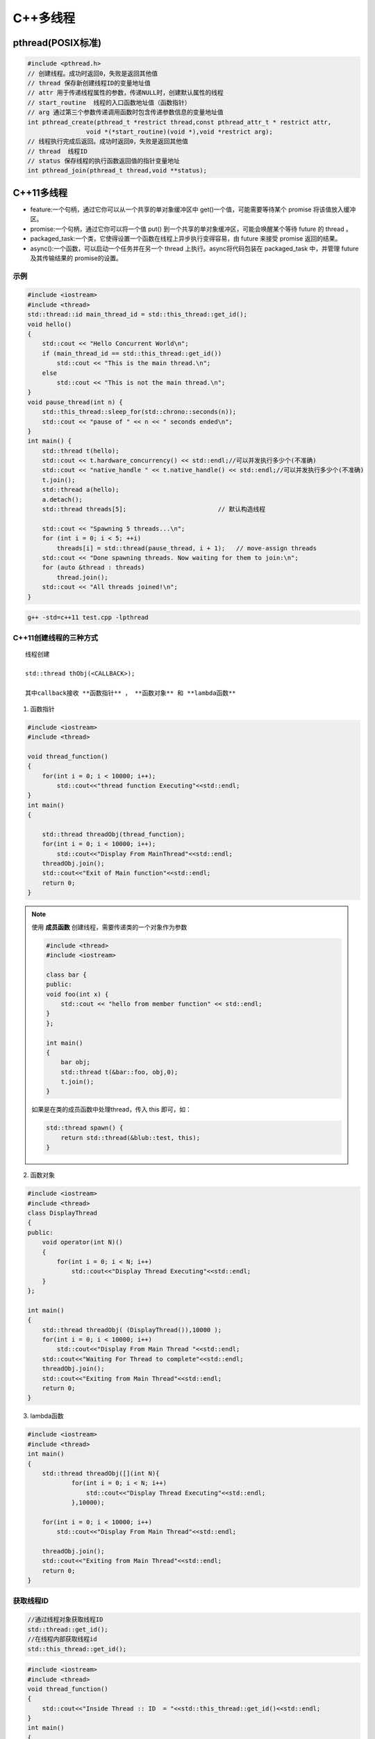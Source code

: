 C++多线程
==============

pthread(POSIX标准)
-----------------------

.. code-block:: cpp

    #include <pthread.h>
    // 创建线程。成功时返回0，失败是返回其他值
    // thread 保存新创建线程ID的变量地址值
    // attr 用于传递线程属性的参数，传递NULL时，创建默认属性的线程
    // start_routine  线程的入口函数地址值（函数指针）
    // arg 通过第三个参数传递调用函数时包含传递参数信息的变量地址值
    int pthread_create(pthread_t *restrict thread,const pthread_attr_t * restrict attr,
                    void *(*start_routine)(void *),void *restrict arg);
    // 线程执行完成后返回。成功时返回0，失败是返回其他值
    // thread  线程ID
    // status 保存线程的执行函数返回值的指针变量地址
    int pthread_join(pthread_t thread,void **status);


C++11多线程
----------------------

* feature:一个句柄，通过它你可以从一个共享的单对象缓冲区中 get()一个值，可能需要等待某个 promise 将该值放入缓冲区。
* promise:一个句柄，通过它你可以将一个值 put() 到一个共享的单对象缓冲区，可能会唤醒某个等待 future 的 thread 。
* packaged_task:一个类，它使得设置一个函数在线程上异步执行变得容易，由 future 来接受 promise 返回的结果。
* async():一个函数，可以启动一个任务并在另一个 thread 上执行。async将代码包装在 packaged_task 中，并管理 future 及其传输结果的 promise的设置。

示例
```````````
.. code-block:: cpp

    #include <iostream>
    #include <thread>
    std::thread::id main_thread_id = std::this_thread::get_id();
    void hello()  
    {
        std::cout << "Hello Concurrent World\n";
        if (main_thread_id == std::this_thread::get_id())
            std::cout << "This is the main thread.\n";
        else
            std::cout << "This is not the main thread.\n";
    }
    void pause_thread(int n) {
        std::this_thread::sleep_for(std::chrono::seconds(n));
        std::cout << "pause of " << n << " seconds ended\n";
    }
    int main() {
        std::thread t(hello);
        std::cout << t.hardware_concurrency() << std::endl;//可以并发执行多少个(不准确)
        std::cout << "native_handle " << t.native_handle() << std::endl;//可以并发执行多少个(不准确)
        t.join();
        std::thread a(hello);
        a.detach();
        std::thread threads[5];                         // 默认构造线程

        std::cout << "Spawning 5 threads...\n";
        for (int i = 0; i < 5; ++i)
            threads[i] = std::thread(pause_thread, i + 1);   // move-assign threads
        std::cout << "Done spawning threads. Now waiting for them to join:\n";
        for (auto &thread : threads)
            thread.join();
        std::cout << "All threads joined!\n";
    }

.. code-block:: shell

    g++ -std=c++11 test.cpp -lpthread


C++11创建线程的三种方式
```````````````````````````
::

    线程创建

    std::thread thObj(<CALLBACK>);

    其中callback接收 **函数指针** ， **函数对象** 和 **lambda函数**

1. 函数指针

.. code-block:: cpp

    #include <iostream>
    #include <thread>

    void thread_function()
    {
        for(int i = 0; i < 10000; i++);
            std::cout<<"thread function Executing"<<std::endl;
    }
    int main()  
    {

        std::thread threadObj(thread_function);
        for(int i = 0; i < 10000; i++);
            std::cout<<"Display From MainThread"<<std::endl;
        threadObj.join();    
        std::cout<<"Exit of Main function"<<std::endl;
        return 0;
    }

.. note:: 

    使用 **成员函数** 创建线程，需要传递类的一个对象作为参数

    .. code-block:: cpp

        #include <thread>
        #include <iostream>

        class bar {
        public:
        void foo(int x) {
            std::cout << "hello from member function" << std::endl;
        }
        };

        int main()
        {
            bar obj;
            std::thread t(&bar::foo, obj,0);
            t.join();
        }

    如果是在类的成员函数中处理thread，传入 this 即可，如：

    .. code-block:: cpp

        std::thread spawn() {
            return std::thread(&blub::test, this);
        }

2. 函数对象

.. code-block:: cpp

    #include <iostream>
    #include <thread>
    class DisplayThread
    {
    public:
        void operator(int N)()     
        {
            for(int i = 0; i < N; i++)
                std::cout<<"Display Thread Executing"<<std::endl;
        }
    };

    int main()  
    {
        std::thread threadObj( (DisplayThread()),10000 );
        for(int i = 0; i < 10000; i++)
            std::cout<<"Display From Main Thread "<<std::endl;
        std::cout<<"Waiting For Thread to complete"<<std::endl;
        threadObj.join();
        std::cout<<"Exiting from Main Thread"<<std::endl;
        return 0;
    }

3. lambda函数

.. code-block:: cpp

    #include <iostream>
    #include <thread>
    int main()  
    {
        std::thread threadObj([](int N){
                for(int i = 0; i < N; i++)
                    std::cout<<"Display Thread Executing"<<std::endl;
                },10000);

        for(int i = 0; i < 10000; i++)
            std::cout<<"Display From Main Thread"<<std::endl;

        threadObj.join();
        std::cout<<"Exiting from Main Thread"<<std::endl;
        return 0;
    }


获取线程ID
```````````````````
.. code-block:: cpp

    //通过线程对象获取线程ID
    std::thread::get_id();
    //在线程内部获取线程id
    std::this_thread::get_id();

.. code-block:: cpp

    #include <iostream>
    #include <thread>
    void thread_function()
    {
        std::cout<<"Inside Thread :: ID  = "<<std::this_thread::get_id()<<std::endl;    
    }
    int main()  
    {
        std::thread threadObj1(thread_function);
        std::thread threadObj2(thread_function);

        if(threadObj1.get_id() != threadObj2.get_id())
            std::cout<<"Both Threads have different IDs"<<std::endl;

            std::cout<<"From Main Thread :: ID of Thread 1 = "<<threadObj1.get_id()<<std::endl;    
        std::cout<<"From Main Thread :: ID of Thread 2 = "<<threadObj2.get_id()<<std::endl;    

        threadObj1.join();    
        threadObj2.join();    
        return 0;
    }


join和detach
```````````````````
* join：等待线程执行结束，再执行join后的代码
* detach：分离的线程也称为守护程序/后台线程。调用detach()之后，std::thread对象不再与实际的执行线程关联。

在std::thread的析构函数中，如果std::thread对象如果还处于joinable的状态，那么会调用std::terminate()立刻退出这个程序。
如果主线程还有代码没有执行完则会导致程序异常退出。

ps：join和detach会将std::thread对象状态置为unjoinable的状态

.. code-block:: cpp

    #include <iostream>
    #include <thread>
    void thread_function()
    {
        std::cout<<"Inside Thread :: ID  = "<<std::this_thread::get_id()<<std::endl;    
    }
    int main()  
    {
        {
            std::thread threadObj1(thread_function);
            std::cout<<"From Main Thread :: ID of Thread 1 = "<<threadObj1.get_id()<<std::endl;      
        }
        //执行报错，在退出{}作用域时会销毁threadObj1对象，发现threadObj1.joinable()为true
        //所以调用std::terminate()来终止程序。
        std::cout<<"Main Thread exit !!!"<<std::endl; 
        return 0;
    }


当程序终止（即`main`返回）时，不会等待在后台执行的其余detach的线程；
相反，它们的执行被挂起，并且它们的线程本地对象被破坏。这意味着 *不会解开那些线程的堆栈，* 因此不会执行某些析构函数。
相当程序崩溃或被kill一样；操作系统会释放文件等的锁定，但是可能损坏共享内存，或者有文件写到一半等操作。

使用RESOURCE ACQUISITION IS INITIALIZATION (RAII)可以防止忘记调用join或detach

.. code-block:: cpp

    #include <iostream>
    #include <thread>
    class ThreadRAII
    {
        std::thread & m_thread;
        public:
            ThreadRAII(std::thread  & threadObj) : m_thread(threadObj)
            {

            }
            ~ThreadRAII()
            {
                // Check if thread is joinable then detach the thread
                if(m_thread.joinable())
                {
                    m_thread.detach();
                }
            }
    };
    void thread_function()
    {
        for(int i = 0; i < 10000; i++);
            std::cout<<"thread_function Executing"<<std::endl;
    }

    int main()  
    {
        std::thread threadObj(thread_function);

        // If we comment this Line, then program will crash
        ThreadRAII wrapperObj(threadObj);
        return 0;
    }


参数传递
```````````````

默认情况下，所有参数都复制到新线程的内部存储中

普通参数传递
:::::::::::::::

.. code-block:: cpp

    #include <iostream>
    #include <string>
    #include <thread>
    void threadCallback(int x, std::string str)
    {
        std::cout<<"Passed Number = "<<x<<std::endl;
        std::cout<<"Passed String = "<<str<<std::endl;
    }
    int main()  
    {
        int x = 10;
        std::string str = "Sample String";
        std::thread threadObj(threadCallback, x, str);
        threadObj.join();
        return 0;
    }

.. note:: 
    
  1. 不要将变量的地址从本地堆栈传递到线程的回调函数。
     因为线程1中的局部变量可能超出作用范围，但线程2仍在尝试通过其地址访问它。在这种情况下，访问无效地址可能会导致意外行为。
  2. 将堆指针传递给线程时要小心。因为某些线程可能会在新线程尝试访问该内存之前删除该内存。在这种情况下，访问无效地址可能会导致意外行为。

引用传递(std::ref)
::::::::::::::::::::::::

.. code-block:: cpp

    #include <iostream>
    #include <thread>
    void threadCallback(int const & x)
    {
        int & y = const_cast<int &>(x);
        y++;
        std::cout<<"Inside Thread x = "<<x<<std::endl;
    }
    int main()
    {
        int x = 9;
        std::cout<<"In Main Thread : Before Thread Start x = "<<x<<std::endl;
        std::thread threadObj(threadCallback,std::ref(x));
        threadObj.join();
        std::cout<<"In Main Thread : After Thread Joins x = "<<x<<std::endl;
        return 0;
    }

获取线程返回值
```````````````````````
**std::future**，是一个类模板，它存储着一个未来的值。
一个 **std::future** 对象里存储着一个在未来会被赋值的变量，
这个变量可以通过 **std::future** 提供的成员函数 **std::future::get()** 来得到。
如果在这个变量被赋值之前就有别的线程试图通过 **std::future::get()** 获取这个变量，那么这个线程将会被阻塞到这个变量可以获取为止

**std::promise**同样也是一个类模板，它的对象 **承诺** 会在未来设置变量(这个变量也就是**std::future**中的变量)。
每一个 **std::promise** 对象都有一个与之关联的 **std::future** 对象。
当 **std::promise** 设置值的时候，这个值就会赋给 **std::future** 中的对象了。

.. code-block:: cpp

    #include<iostream>    //std::cout std::endl
    #include<thread>      //std::thread
    #include<future>      //std::future std::promise
    #include<utility>     //std::ref
    #include<chrono>      //std::chrono::seconds

    void initiazer(std::promise<int> &promiseObj){
        std::cout << "Inside thread: " << std::this_thread::get_id() << std::endl;
        std::this_thread::sleep_for(std::chrono::seconds(1));
        promiseObj.set_value(35);
    }

    int main(){
        std::promise<int> promiseObj;
        std::future<int> futureObj = promiseObj.get_future();
        std::thread th(initiazer, std::ref(promiseObj));

        std::cout << futureObj.get() << std::endl;

        th.join();
        return 0;
    }

std::async
```````````````
**std::async()** 是一个函数模板，接收callback(函数，函数对象，lambda函数)作为参数， 有可能异步执行callback

.. code-block:: cpp

    template <class Fn, class... Args>
    future<typename result_of<Fn(Args...)>::type> async (launch policy, Fn&& fn, Args&&... args);

**std::async** 返回  **std::future<T>,** 存储  **std::async()** 执行的函数的返回值. 函数参数接在函数后面

policy：控制std::async的行为，包括：

* **std::launch::async**：它保证了异步行为，即传递的函数将在单独的线程中执行
* **std :: launch :: deferred**：非异步行为，即当其他线程将来调用get()以访问共享状态时，将调用Function
* **std :: launch :: async | std :: launch :: deferred**:它是默认行为。使用此启动策略，
  它可以异步运行或不异步运行，具体取决于系统上的负载。但是我们无法控制它

.. code-block:: cpp

    #include <iostream>
    #include <string>
    #include <chrono>
    #include <thread>
    #include <future>
    using namespace std::chrono;
    std::string fetchDataFromDB(std::string recvdData)
    {
        // Make sure that function takes 5 seconds to complete
        std::this_thread::sleep_for(seconds(5));
        //Do stuff like creating DB Connection and fetching Data
        return "DB_" + recvdData;
    }
    std::string fetchDataFromFile(std::string recvdData)
    {
        // Make sure that function takes 5 seconds to complete
        std::this_thread::sleep_for(seconds(5));
        //Do stuff like fetching Data File
        return "File_" + recvdData;
    }
    int main()
    {
        // Get Start Time
        system_clock::time_point start = system_clock::now();
        std::future<std::string> resultFromDB = std::async(std::launch::async, fetchDataFromDB, "Data");
        //Fetch Data from File
        std::string fileData = fetchDataFromFile("Data");
        //Fetch Data from DB
        // Will block till data is available in future<std::string> object.
        std::string dbData = resultFromDB.get();
        // Get End Time
        auto end = system_clock::now();
        auto diff = duration_cast < std::chrono::seconds > (end - start).count();
        std::cout << "Total Time Taken = " << diff << " Seconds" << std::endl;
        //Combine The Data
        std::string data = dbData + " :: " + fileData;
        //Printing the combined Data
        std::cout << "Data = " << data << std::endl;
        return 0;
    }


线程间通信
-----------------

线程间通信有两种方式：

1. [全局变量](https://thispointer.com//c11-multithreading-part-6-need-of-event-handling/)  
   缺点：等待线程会不停的查询全局变量，每次查询的时候会反复加锁/解锁
2. 条件变量(condition_variable)
   它使当前线程阻塞，直到信号通知条件变量或发生虚假唤醒为止。

.. code-block:: cpp

    #include<iostream>
    #include<thread>
    #include<vector>
    #include<mutex>
    class Wallet
    {
        int mMoney;
        std::mutex mutex;
    public:
        Wallet() :mMoney(0){}
        int getMoney()   {     return mMoney; }
        void addMoney(int money)
        {
            std::lock_guard<std::mutex> lockGuard(mutex);
            for(int i = 0; i < money; ++i)
            {
                mMoney++;
            }
        }
    };
    int testMultithreadedWallet()
    {
        Wallet walletObject;
        std::vector<std::thread> threads;
        for(int i = 0; i < 5; ++i){
            threads.push_back(std::thread(&Wallet::addMoney, &walletObject, 1000));
        }
        for(int i = 0; i < threads.size() ; i++)
        {
            threads.at(i).join();
        }
        return walletObject.getMoney();
    }
    int main()
    {
        int val = 0;
        for(int k = 0; k < 1000; k++)
        {
            if((val = testMultithreadedWallet()) != 5000)
            {
                std::cout << "Error at count = "<<k<<"  Money in Wallet = "<<val << std::endl;
                //break;
            }
        }
        return 0;
    }

锁(mutex)
`````````````````

Mutex，互斥量，就是互斥访问的量。只在多线程编程中起作用，在单线程程序中是没有什么用处。
从c++11开始，c++提供了std::mutex类型，对于多线程的加锁操作提供了很好的支持。

互斥量（Mutex）和二元信号量很类似，资源仅同时允许一个线程访问，
但和信号量不同的是，信号量在整个系统可以被任意线程获取并释放，也就是说，同一个信号量可以被系统中的一个线程获取之后由另一个线程释放。
而互斥量则要求哪个线程获取了互斥量，哪个线程就要负责释放这个锁，其他线程越俎代庖去释放互斥量是无效的。

**c++11中有4种锁类型**：

- std::mutex，最基本的 Mutex 类。
- std::recursive_mutex，递归 Mutex 类。
- std::time_mutex，定时 Mutex 类。
- std::recursive_timed_mutex，定时递归 Mutex 类。


std::mutex
::::::::::::::::::::

std::mutex 是C++11 中最基本的互斥量，std::mutex 对象提供了独占所有权的特性——即不支持递归地对 std::mutex 对象上锁，
而 std::recursive_lock 则可以递归地对互斥量对象上锁

构造函数:std::mutex不允许拷贝构造，也不允许 move 拷贝，最初产生的 mutex 对象是处于 unlocked 状态的。

lock():调用线程将锁住该互斥量。如果当前互斥量被其他线程锁住，则当前的调用线程被阻塞住；
如果当前互斥量被当前调用线程锁住，则会产生死锁(deadlock)

unlock():解锁，释放对互斥量的所有权。

try_lock():尝试锁住互斥量。如果当前互斥量被其他线程锁住，则当前调用线程返回 false，而并不会被阻塞掉；
如果当前互斥量被当前调用线程锁住，则会产生死锁(deadlock)    

.. code-block:: cpp

    #include <iostream>  // std::cout
    #include <thread>   // std::thread
    #include <mutex>   // std::mutex

    volatile int counter(0); // non-atomic counter
    std::mutex mtx;   // locks access to counter

    void attempt_10k_increases() {
    for (int i=0; i<10000; ++i) {
    if (mtx.try_lock()) { // only increase if currently not locked:
    ++counter;
    mtx.unlock();
    }
    }
    }

    int main (int argc, const char* argv[]) {
    std::thread threads[10];
    for (int i=0; i<10; ++i)
    threads[i] = std::thread(attempt_10k_increases);

    for (auto& th : threads) th.join();
    std::cout << counter << " successful increases of the counter.\n";

    return 0;
    }


std::recursive_mutex
::::::::::::::::::::::::::

和std::mutex不同的是，std::recursive_mutex 允许 **同一个线程** 对互斥量 **多次上锁** （即递归上锁），
来获得对互斥量对象的多层所有权，std::recursive_mutex 释放互斥量时需要调用与该锁层次深度相同次数的 unlock()，
可理解为 lock() 次数和 unlock() 次数相同，除此之外，std::recursive_mutex 的特性和 std::mutex 大致相同

std::time_mutex
:::::::::::::::::::::::::

std::time_mutex 比 std::mutex 多了两个成员函数，try_lock_for()，try_lock_until()。

try_lock_for 函数接受一个时间范围，表示在这一段时间范围之内线程如果没有获得锁则被阻塞住,
如果超时（即在指定时间内还是没有获得锁），则返回 false

try_lock_until 函数则接受一个时间点作为参数，在指定时间点未到来之前线程如果没有获得锁则被阻塞住，
如果超时（即在指定时间内还是没有获得锁），则返回 false。

.. code-block:: cpp

    #include <iostream>  // std::cout
    #include <chrono>   // std::chrono::milliseconds
    #include <thread>   // std::thread
    #include <mutex>   // std::timed_mutex

    std::timed_mutex mtx;
    void fireworks() {
    // waiting to get a lock: each thread prints "-" every 200ms:
    while (!mtx.try_lock_for(std::chrono::milliseconds(200))) {
    std::cout << "-";
    }
    // got a lock! - wait for 1s, then this thread prints "*"
    std::this_thread::sleep_for(std::chrono::milliseconds(1000));
    std::cout << "*\n";
    mtx.unlock();
    }
    int main ()
    {
    std::thread threads[10];
    // spawn 10 threads:
    for (int i=0; i<10; ++i)
    threads[i] = std::thread(fireworks);

    for (auto& th : threads) th.join();
    return 0;
    }

std::recursive_timed_mutex
:::::::::::::::::::::::::::::::::::::

和 std:recursive_mutex 与 std::mutex 的关系一样

std::shared_mutex
::::::::::::::::::::::::::::::

shared_mutex 拥有二个访问级别：

- 共享 - 多个线程能共享同一互斥的所有权；
- 独占性 - 仅一个线程能占有互斥。

**只有一个线程可以占有写模式的读写锁，但是可以有多个线程占有读模式的读写锁。**读写锁也叫做“共享-独占锁”，
当读写锁以读模式锁住时，它是以共享模式锁住的；当它以写模式锁住时，它是以独占模式锁住的**。

- 当读写锁处于写加锁状态时，在其解锁之前，所有尝试对其加锁的线程都会被阻塞；
- 当读写锁处于读加锁状态时，所有试图以读模式对其加锁的线程都可以得到访问权，但是如果想以写模式对其加锁，线程将阻塞。
  这样也有问题，如果读者很多，那么写者将会长时间等待，如果有线程尝试以写模式加锁，
  那么后续的读线程将会被阻塞，这样可以避免锁长期被读者占有。

**排他性锁定**

lock/try_lock:锁定互斥。若另一线程已锁定互斥，则lock的调用线程将阻塞执行，直至获得锁。
若已以任何模式（共享或排他性）占有 mutex 的线程调用 lock ，则行为未定义。
也就是说， **已经获得读模式锁或者写模式锁的线程再次调用lock的话，行为是未定义的。**

unlock:解锁互斥。互斥必须为当前执行线程所锁定，否则行为未定义。
如果当前线程不拥有该互斥还去调用unlock，那么就不知道去unlock谁，行为是未定义的。

**共享锁定**

lock_shared/try_lock_shared:相比mutex，shared_mutex还拥有lock_shared函数。
该函数获得互斥的共享所有权。若另一线程以排他性所有权保有互斥，则lock_shared的调用者将阻塞执行，直到能取得共享所有权。
**若多于实现定义最大数量的共享所有者已以共享模式锁定互斥，则 lock_shared 阻塞执行**，直至共享所有者的数量减少。
所有者的最大数量保证至少为 10000。

unlock_shared:将互斥从调用方线程的共享所有权释放。当前执行线程必须以共享模式锁定互斥，否则行为未定义

锁存在的问题
:::::::::::::::::::::

虽然std::mutex可以对多线程编程中的共享变量提供保护，但是直接使用std::mutex的情况并不多。因为仅使用std::mutex有时候会发生死锁。

考虑这样一个情况：假设线程1上锁成功，线程2上锁等待。但是线程1上锁成功后，抛出异常并退出，没有来得及释放锁，
导致线程2“永久的等待下去”，此时就发生了死锁

.. code-block:: 

    #include <iostream>
    #include <thread>
    #include <vector>
    #include <mutex>
    #include <chrono>
    #include <stdexcept>

    int counter = 0;
    std::mutex mtx; // 保护counter

    void increase_proxy(int time, int id) {
        for (int i = 0; i < time; i++) {
            mtx.lock();
            // 线程1上锁成功后，抛出异常：未释放锁
            if (id == 1) {
                throw std::runtime_error("throw excption....");
            }
            // 当前线程休眠1毫秒
            std::this_thread::sleep_for(std::chrono::milliseconds(1));
            counter++;
            mtx.unlock();
        }
    }
    void increase(int time, int id) {
        try {
            increase_proxy(time, id);
        }
        catch (const std::exception& e){
            std::cout << "id:" << id << ", " << e.what() << std::endl;
        }
    }
    int main(int argc, char** argv) {
        std::thread t1(increase, 10000, 1);
        std::thread t2(increase, 10000, 2);
        t1.join();
        t2.join();
        std::cout << "counter:" << counter << std::endl;
        return 0;
    }

为了避免出现以上这种情况，一般使用lock_guard或unique_lock两个类对mutex进行管理

锁管理
`````````````````
std::lock_guard
:::::::::::::::::::::::::::

lock_guard 对象通常用于管理某个锁(Lock)对象；

在 lock_guard 对象构造时，传入的 Mutex 对象(即它所管理的 Mutex 对象)会被当前线程锁住。
在lock_guard 对象被析构时，它所管理的 Mutex 对象会自动解锁，由于不需要程序员手动调用 lock 和 unlock 对 Mutex 进行上锁和解锁操作，
因此这也是最简单安全的上锁和解锁方式，尤其是在程序抛出异常后先前已被上锁的 Mutex 对象可以正确进行解锁操作，
极大地简化了程序员编写与 Mutex 相关的异常处理代码

值得注意的是，lock_guard 对象并不负责管理 Mutex 对象的生命周期，
lock_guard 对象只是简化了 Mutex 对象的上锁和解锁操作，方便线程对互斥量上锁

构造函数:lock_guard 对象的拷贝构造和移动构造(move construction)均被禁用

.. code-block:: cpp

    explicit lock_guard (mutex_type& m);  //lock_guard 对象管理 Mutex 对象 m，并在构造时对 m 进行上锁（调用 m.lock()）
    lock_guard (mutex_type& m, adopt_lock_t tag); //lock_guard 对象管理 Mutex 对象 m,m 已被当前线程锁住
    //tag有三个可选项
    //std::adopt_lock  表明当前线程已经获得了锁，此后 mtx 对象的解锁操作交由 lock_guard 对象 lck 来管理，
    //                  在 lck 的生命周期结束之后，mtx 对象会自动解锁。
    //std::defer_lock  表明当前线程没有获得锁，后续需要去申请锁
    //std::try_to_lock  表示创建对象的时候尝试去申请锁
    lock_guard (const lock_guard&) = delete;  //拷贝构造被禁用


.. code-block:: cpp

    #include <iostream>    // std::cout
    #include <thread>     // std::thread
    #include <mutex>     // std::mutex, std::lock_guard
    #include <stdexcept>   // std::logic_error

    std::mutex mtx;
    void print_even (int x) {
    if (x%2==0) std::cout << x << " is even\n";
    else throw (std::logic_error("not even"));
    }

    void print_thread_id (int id) {
    try {
    // using a local lock_guard to lock mtx guarantees unlocking on destruction / exception:
    std::lock_guard<std::mutex> lck (mtx);
    print_even(id);
    }
    catch (std::logic_error&) {
    std::cout << "[exception caught]\n";
    }
    } 
    int main ()
    {
    std::thread threads[10];
    // spawn 10 threads:
    for (int i=0; i<10; ++i)
    threads[i] = std::thread(print_thread_id,i+1);
    for (auto& th : threads) th.join();
    return 0;
    }


std::unique_lock
:::::::::::::::::::::::::::

lock_guard 最大的缺点也是简单，没有给程序员提供足够的灵活度。unique_lock，与 lock_guard 类相似，
也很方便线程对互斥量上锁，但它提供了更好的上锁和解锁控制。

unique_lock 对象以独占所有权的方式（ unique owership）管理 mutex 对象的上锁和解锁操作，所谓独占所有权，
就是没有其他的 unique_lock 对象同时拥有某个 mutex 对象的所有权

std::unique_lock 对象也能保证在其自身析构时它所管理的 Mutex 对象能够被正确地解锁（即使没有显式地调用 unlock 函数）。
因此，和 lock_guard 一样，这也是一种简单而又安全的上锁和解锁方式，尤其是在程序抛出异常后先前已被上锁的 Mutex 对象可以正确进行解锁操作，极大地简化了程序员编写与 Mutex 相关的异常处理代码。

值得注意的是，unique_lock 对象同样也不负责管理 Mutex 对象的生命周期，unique_lock 对象只是简化了 Mutex 对象的上锁和解锁操作，
方便线程对互斥量上锁

构造函数:

.. code-block:: cpp

    unique_lock() noexcept;  //新创建的 unique_lock 对象不管理任何 Mutex 对象
    explicit unique_lock(mutex_type& m);  //新创建的unique_lock对象管理Mutex对象m,并尝试调用m.lock()对 Mutex对象进行上锁
    //新创建的unique_lock对象管理Mutex对象 m，并尝试调用m.try_lock()对 Mutex对象进行上锁
    unique_lock(mutex_type& m, try_to_lock_t tag);
    //新创建的 unique_lock 对象管理 Mutex 对象 m，但是在初始化的时候并不锁住 Mutex 对象
    unique_lock(mutex_type& m, defer_lock_t tag) noexcept;
    //新创建的 unique_lock 对象管理 Mutex 对象 m， m 应该是一个已经被当前线程锁住的 Mutex 对象。
    unique_lock(mutex_type& m, adopt_lock_t tag);
    //新创建的 unique_lock 对象管理 Mutex 对象 m，并试图通过调用 m.try_lock_for(rel_time) 来锁住 Mutex 对象一段时间。
    template <class Rep, class Period>
    unique_lock(mutex_type& m, const chrono::duration<Rep,Period>& rel_time);
    //新创建的 unique_lock 对象管理 Mutex 对象m，并试图通过调用 m.try_lock_until(abs_time)来在某个时间点之前锁住Mutex对象。
    template <class Clock, class Duration>
    unique_lock(mutex_type& m, const chrono::time_point<Clock,Duration>& abs_time);
    unique_lock(const unique_lock&) = delete; //拷贝构造 [被禁用]
    unique_lock(unique_lock&& x); //移动(move)构造
    unique_lock& operator= (unique_lock&& x) noexcept;   //移动赋值
    unique_lock& operator= (const unique_lock&) = delete; //普通赋值[被禁用]

.. code-block:: cpp

    #include <iostream>    // std::cout
    #include <thread>     // std::thread
    #include <mutex>     // std::mutex, std::lock, std::unique_lock
                // std::adopt_lock, std::defer_lock
    std::mutex foo,bar;
    void task_a () {
    std::lock (foo,bar);     // simultaneous lock (prevents deadlock)
    std::unique_lock<std::mutex> lck1 (foo,std::adopt_lock);
    std::unique_lock<std::mutex> lck2 (bar,std::adopt_lock);
    std::cout << "task a\n";
    // (unlocked automatically on destruction of lck1 and lck2)
    }
    void task_b () {
    // foo.lock(); bar.lock(); // replaced by:
    std::unique_lock<std::mutex> lck1, lck2;
    lck1 = std::unique_lock<std::mutex>(bar,std::defer_lock); // move-assigned
    lck2 = std::unique_lock<std::mutex>(foo,std::defer_lock);
    std::lock (lck1,lck2);    // simultaneous lock (prevents deadlock)
    std::cout << "task b\n";
    // (unlocked automatically on destruction of lck1 and lck2)
    }
    int main ()
    {
    std::thread th1 (task_a);
    std::thread th2 (task_b);
    th1.join();
    th2.join();
    return 0;
    }

成员函数:

::

    上锁/解锁操作：lock，try_lock，try_lock_for，try_lock_until 和 unlock
    修改操作：移动赋值(move assignment)(前面已经介绍过了)，
            交换(swap)（与另一个 std::unique_lock 对象交换它们所管理的 Mutex 对象的所有权），
            释放(release)（返回指向它所管理的 Mutex 对象的指针，并释放所有权）
    获取属性操作：owns_lock（返回当前 std::unique_lock 对象是否获得了锁）、
                operator bool()（与 owns_lock 功能相同，返回当前 std::unique_lock 对象是否获得了锁）、
                mutex（返回当前 std::unique_lock 对象所管理的 Mutex 对象的指针）。


**std::unique_lock::lock/std::unique_lock::unlock**

.. code-block:: cpp

    #include <iostream>    // std::cout
    #include <thread>     // std::thread
    #include <mutex>     // std::mutex, std::unique_lock, std::defer_lock
    std::mutex mtx;      // mutex for critical section
    void print_thread_id (int id) {
    std::unique_lock<std::mutex> lck (mtx,std::defer_lock);
    // critical section (exclusive access to std::cout signaled by locking lck):
    lck.lock();
    std::cout << "thread #" << id << '\n';
    lck.unlock();
    }
    int main ()
    {
    std::thread threads[10];
    // spawn 10 threads:
    for (int i=0; i<10; ++i)
    threads[i] = std::thread(print_thread_id,i+1);

    for (auto& th : threads) th.join();

    return 0;
    }


**std::unique_lock::try_lock**

.. code-block:: cpp

    #include <iostream>    // std::cout
    #include <vector>     // std::vector
    #include <thread>     // std::thread
    #include <mutex>     // std::mutex, std::unique_lock, std::defer_lock

    std::mutex mtx;      // mutex for critical section

    void print_star () {
    std::unique_lock<std::mutex> lck(mtx,std::defer_lock);
    // print '*' if successfully locked, 'x' otherwise: 
    if (lck.try_lock())
    std::cout << '*';
    else         
    std::cout << 'x';
    }

    int main ()
    {
    std::vector<std::thread> threads;
    for (int i=0; i<500; ++i)
    threads.emplace_back(print_star);

    for (auto& x: threads) x.join();

    return 0;
    }

**std::unique_lock::try_lock_for**

.. code-block:: cpp

    #include <iostream>    // std::cout
    #include <chrono>     // std::chrono::milliseconds
    #include <thread>     // std::thread
    #include <mutex>     // std::timed_mutex, std::unique_lock, std::defer_lock

    std::timed_mutex mtx;

    void fireworks () {
    std::unique_lock<std::timed_mutex> lck(mtx,std::defer_lock);
    // waiting to get a lock: each thread prints "-" every 200ms:
    while (!lck.try_lock_for(std::chrono::milliseconds(200))) {
    std::cout << "-";
    }
    // got a lock! - wait for 1s, then this thread prints "*"
    std::this_thread::sleep_for(std::chrono::milliseconds(1000));
    std::cout << "*\n";
    }

    int main ()
    {
    std::thread threads[10];
    // spawn 10 threads:
    for (int i=0; i<10; ++i)
    threads[i] = std::thread(fireworks);

    for (auto& th : threads) th.join();

    return 0;
    }

**std::unique_lock::release**

.. code-block:: cpp

    //返回指向它所管理的 Mutex 对象的指针，并释放所有权。
    #include <iostream>    // std::cout
    #include <vector>     // std::vector
    #include <thread>     // std::thread
    #include <mutex>     // std::mutex, std::unique_lock
    std::mutex mtx;
    int count = 0;
    void print_count_and_unlock (std::mutex* p_mtx) {
    std::cout << "count: " << count << '\n';
    p_mtx->unlock();
    }
    void task() {
    std::unique_lock<std::mutex> lck(mtx);
    ++count;
    print_count_and_unlock(lck.release());
    }
    int main ()
    {
    std::vector<std::thread> threads;
    for (int i=0; i<10; ++i)
    threads.emplace_back(task);
    for (auto& x: threads) x.join();
    return 0;
    }

**std::unique_lock::owns_lock**

.. code-block:: cpp

    //返回当前 std::unique_lock 对象是否获得了锁
    #include <iostream>    // std::cout
    #include <vector>     // std::vector
    #include <thread>     // std::thread
    #include <mutex>     // std::mutex, std::unique_lock, std::try_to_lock
    std::mutex mtx;      // mutex for critical section
    void print_star () {
    std::unique_lock<std::mutex> lck(mtx,std::try_to_lock);
    // print '*' if successfully locked, 'x' otherwise: 
    if (lck.owns_lock())
    std::cout << '*';
    else         
    std::cout << 'x';
    } 
    int main ()
    {
    std::vector<std::thread> threads;
    for (int i=0; i<500; ++i)
    threads.emplace_back(print_star);
    for (auto& x: threads) x.join();
    return 0;
    }

**std::unique_lock::operator bool()**

.. code-block:: cpp

    //与 owns_lock 功能相同，返回当前 std::unique_lock 对象是否获得了锁。
    #include <iostream>    // std::cout
    #include <vector>     // std::vector
    #include <thread>     // std::thread
    #include <mutex>     // std::mutex, std::unique_lock, std::try_to_lock
    std::mutex mtx;      // mutex for critical section
    void print_star () {
    std::unique_lock<std::mutex> lck(mtx,std::try_to_lock);
    // print '*' if successfully locked, 'x' otherwise: 
    if (lck)
    std::cout << '*';
    else         
    std::cout << 'x';
    }
    int main ()
    {
    std::vector<std::thread> threads;
    for (int i=0; i<500; ++i)
    threads.emplace_back(print_star);
    for (auto& x: threads) x.join();
    return 0;
    }

**std::unique_lock::mutex**

.. code-block:: cpp

    //返回当前 std::unique_lock 对象所管理的 Mutex 对象的指针。
    #include <iostream>    // std::cout
    #include <thread>     // std::thread
    #include <mutex>     // std::mutex, std::unique_lock, std::defer_lock
    class MyMutex : public std::mutex {
    int _id;
    public:
    MyMutex (int id) : _id(id) {}
    int id() {return _id;}
    };
    MyMutex mtx (101);
    void print_ids (int id) {
    std::unique_lock<MyMutex> lck (mtx);
    std::cout << "thread #" << id << " locked mutex " << lck.mutex()->id() << '\n';
    }
    int main ()
    {
    std::thread threads[10];
    // spawn 10 threads:
    for (int i=0; i<10; ++i)
    threads[i] = std::thread(print_ids,i+1);
    for (auto& th : threads) th.join();
    return 0;
    }

std::shared_lock
:::::::::::::::::::::::

类 shared_lock 是通用 **共享互斥所有权包装器（unique_lock则是独占互斥所有权包装器）** ，允许延迟锁定、定时锁定和锁所有权的转移。
**锁定 shared_lock ，会以共享模式锁定关联的共享互斥** （`std::unique_lock` 可用于以排他性模式锁定）

方法和unique_lock一样，用法也相同

.. code-block:: cpp

    #include <iostream>
    #include <mutex>    //unique_lock
    #include <shared_mutex> //shared_mutex shared_lock
    #include <thread>
    std::mutex mtx;
    class ThreadSaferCounter
    {
    private:
        mutable std::shared_mutex mutex_;
        unsigned int value_ = 0;
    public:
        ThreadSaferCounter(/* args */) {};
        ~ThreadSaferCounter() {};

        unsigned int get() const {
            //读者, 获取共享锁, 使用shared_lock
            std::shared_lock<std::shared_mutex> lck(mutex_);//执行mutex_.lock_shared();
            return value_;  //lck 析构, 执行mutex_.unlock_shared();
        }

        unsigned int increment() {
            //写者, 获取独占锁, 使用unique_lock
            std::unique_lock<std::shared_mutex> lck(mutex_);//执行mutex_.lock();
            value_++;   //lck 析构, 执行mutex_.unlock();
            return value_;
        }

        void reset() {
            //写者, 获取独占锁, 使用unique_lock
            std::unique_lock<std::shared_mutex> lck(mutex_);//执行mutex_.lock();
            value_ = 0;   //lck 析构, 执行mutex_.unlock();
        }
    };
    ThreadSaferCounter counter;
    void reader(int id){
        while (true)
        {
            std::this_thread::sleep_for(std::chrono::seconds(1));
            std::unique_lock<std::mutex> ulck(mtx);//cout也需要锁去保护, 否则输出乱序
            std::cout << "reader #" << id << " get value " << counter.get() << "\n";
        }    
    }

    void writer(int id){
        while (true)
        {
            std::this_thread::sleep_for(std::chrono::seconds(1));
            std::unique_lock<std::mutex> ulck(mtx);//cout也需要锁去保护, 否则输出乱序
            std::cout << "writer #" << id << " write value " << counter.increment() << "\n";
        }
    }

    int main()
    {
        std::thread rth[10];
        std::thread wth[10];
        for(int i=0; i<10; i++){
            rth[i] = std::thread(reader, i+1);
        }
        for(int i=0; i<10; i++){
            wth[i] = std::thread(writer, i+1);
        }

        for(int i=0; i<10; i++){
            rth[i].join();
        }
        for(int i=0; i<10; i++){
            wth[i].join();
        }
        return 0;
    }



条件变量()condition_variable
```````````````````````````````````````

**wait()**:它使当前线程阻塞，直到信号通知条件变量或发生虚假唤醒为止。
它以原子方式释放附加的互斥锁，阻塞当前线程，并将其添加到等待当前条件变量对象的线程列表中。
当某些线程在同一条件变量对象上调用notify_one() 或notify_all() 时，该线程将被解除阻塞。
它也可能会被虚假地解除阻塞，因此，每次解除阻塞后，都需要再次检查条件。
如果不满足条件，则再次自动释放附加的互斥锁，阻塞当前线程，并将其添加到等待当前条件变量对象的线程列表中。

.. code-block:: cpp

    void wait (unique_lock<mutex>& lck);
    template <class Predicate>
    void wait (unique_lock<mutex>& lck, Predicate pred);
    //第一种形式只有一个参数unique_lock<mutex>&，调用wait时，若参数互斥量lck被锁定，则wait会阻塞。
    //第二种形式除了unique_lock<mutex>&参数外，第二个参数pred，即函数指针。
    // 当函数运行到该wait()函数时，若互斥量lck被锁定，且pred()返回值为false，则wait阻塞，
    // 必须同时满足，否则不会阻塞。其等同于下面的形式：
    while (!pred()) wait(lck);

**notify_one（）**：如果有多个线程在同一条件变量对象上等待，则notify_one解除阻塞其中一个正在等待的线程

**notify_all（）**：如果有多个线程在同一条件变量对象上等待，则notify_all取消阻止所有正在等待的线程。

.. code-block:: cpp

    #include <iostream>
    #include <thread>
    #include <functional>
    #include <mutex>
    #include <condition_variable>
    class Application
    {
    std::mutex m_mutex;
    std::condition_variable m_condVar;
    bool m_bDataLoaded;
    public:
    Application()
    {
        m_bDataLoaded = false;
    }
    void loadData()
    {
    // Make This Thread sleep for 1 Second
    std::this_thread::sleep_for(std::chrono::milliseconds(1000));
    std::cout<<"Loading Data from XML"<<std::endl;
    // Lock The Data structure
    std::lock_guard<std::mutex> guard(m_mutex);
    // Set the flag to true, means data is loaded
    m_bDataLoaded = true;
    // Notify the condition variable
    m_condVar.notify_one();
    }
    bool isDataLoaded()
    {
        return m_bDataLoaded;
    }
    void mainTask()
    {
        std::cout<<"Do Some Handshaking"<<std::endl;
        // Acquire the lock
        std::unique_lock<std::mutex> mlock(m_mutex);
        // Start waiting for the Condition Variable to get signaled
        // Wait() will internally release the lock and make the thread to block
        // As soon as condition variable get signaled, resume the thread and
        // again acquire the lock. Then check if condition is met or not
        // If condition is met then continue else again go in wait.
        m_condVar.wait(mlock, std::bind(&Application::isDataLoaded, this));
        std::cout<<"Do Processing On loaded Data"<<std::endl;
    }
    };
    int main()
    {
    Application app;
    std::thread thread_1(&Application::mainTask, &app);
    std::thread thread_2(&Application::loadData, &app);
    thread_2.join();
    thread_1.join();
    return 0;
    }

mutex函数
`````````````````

- std::try_lock，尝试同时对多个互斥量上锁。
- std::lock，可以同时对多个互斥量上锁。
- std::call_once，如果多个线程需要同时调用某个函数，call_once 可以保证多个线程对该函数只调用一次

线程同步的四项原则
`````````````````````

1. 首要原则是尽量最低限度的共享对象，减少需要同步的场合。
   一个对象能不暴露给别的线程就不要暴露；如果要暴露，优先考虑immutable对象；实在不行才暴露可修改的对象，并用同步措施来保护它
2. 其次是使用高级的并发编程构建，如TaskQueue，Product-Consumer Queue,ConutDownLatch等等
3. 最后不得已使用底层同步原语（primitives）时，只使用非递归的互斥器和条件变量，慎用读写锁
4. 除了使用atomic整数之外，不自己编写lock-free代码，也不要用“内核级”同步原语。不凭空猜测哪种做法性能会更好，比如spin lock vs mutex

CountDownLatch
`````````````````````

倒计时（CountDownLatch）是一种常用且易用的同步手段。它主要有两种用途：

1. 主线程发起多个子线程，等这些子线程各自都完成一定的任务之后，主线程才继续执行。通常用于主线程等待多个子线程完成初始化。
2. 主线程发起多个子线程，子线程都等待主线程，主线程完成一些其他任务之后通知所有子线程开始执行。通常用于多个子线程等待主线程发出“起跑”命令。
   
.. code-block:: cpp

   #include <mutex>
   #include <condition_variable>
   
   class CountDownLatch {
   public:
       CountDownLatch(uint32_t count) : m_count(count) {}
   
       void countDown() noexcept {
           std::lock_guard<std::mutex> guard(m_mutex);
           if (0 == m_count) {
               return;
           }
           --m_count;
           if (0 == m_count) {
               m_cv.notify_all();
           }
       }
   
       void await() noexcept {
           std::unique_lock<std::mutex> lock(m_mutex);
           m_cv.wait(lock, [this] { return 0 == m_count; });
       }
   
   private:
       std::mutex m_mutex;
       std::condition_variable m_cv;
       uint32_t m_count;
   };


参考
----------------------

https://blog.csdn.net/acaiwlj/article/details/49818965

https://www.jb51.net/article/179681.htm

https://www.cnblogs.com/pluviophile/p/cpp11-future.html

https://www.cnblogs.com/chen-cs/p/13065948.html

https://thispointer.com//c-11-multithreading-part-1-three-different-ways-to-create-threads/

线程池：https://zhuanlan.zhihu.com/p/367309864

https://github.com/progschj/ThreadPool

https://www.cnblogs.com/lzpong/p/6397997.html